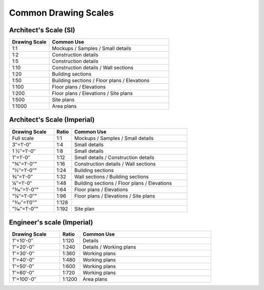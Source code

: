 .. User Manual, LibreCAD v2.2.x


.. _scales:

Common Drawing Scales
=====================

Architect's Scale (SI)
~~~~~~~~~~~~~~~~~~~~~~

.. csv-table:: 
    :widths: 25, 75
    :header-rows: 1
    :stub-columns: 0
    :class: table-fix-width

    "Drawing Scale", "Common Use"
    "1:1", "Mockups / Samples / Small details"
    "1:2", "Construction details"
    "1:5", "Construction details"
    "1:10", "Construction details / Wall sections"
    "1:20", "Building sections"
    "1:50", "Building sections / Floor plans / Elevations"
    "1:100", "Floor plans / Elevations"
    "1:200", "Floor plans / Elevations / Site plans"
    "1:500", "Site plans"
    "1:1000", "Area plans"


Architect's Scale (Imperial)
~~~~~~~~~~~~~~~~~~~~~~~~~~~~

.. csv-table:: 
    :widths: 25, 10, 65
    :header-rows: 1
    :stub-columns: 0
    :class: table-fix-width

    "Drawing Scale", "Ratio", "Common Use"
    "Full scale", "1:1", "Mockups / Samples / Small details"
    "3″=1′-0″", "1:4", "Small details"
    "1 1⁄2″=1′-0″", "1:8", "Small details"
    "1″=1′-0″", "1:12", "Small details / Construction details"
    ​"3⁄4″=1′-0″", "1:16", "Construction details / Wall sections"
    ​"1⁄2″=1′-0″", "1:24", "Building sections"
    "3⁄8″=1′-0″", "1:32", "Wall sections / Building sections"
    "1⁄4″=1′-0″", "1:48", "Building sections / Floor plans / Elevations"
    ​"3⁄16″=1′-0″", "1:64", "Floor plans / Elevations"
    ​"1⁄8″=1′-0″", "1:96", "Floor plans / Elevations / Site plans"
    ​"3⁄32″=1′0″", "1:128", ""
    ​"1⁄16″=1′-0″", "1:192", "Site plan"


Engineer's scale (Imperial)
~~~~~~~~~~~~~~~~~~~~~~~~~~~

.. csv-table:: 
    :widths: 25, 10, 65
    :header-rows: 1
    :stub-columns: 0
    :class: table-fix-width

    "Drawing Scale", "Ratio", "Common Use"
    "1″=10′-0″", "1:120", "Details"
    "1″=20′-0″", "1:240", "Details / Working plans"
    "1″=30′-0″", "1:360", "Working plans"
    "1″=40′-0″", "1:480", "Working plans"
    "1″=50′-0″", "1:600", "Working plans"
    "1″=60′-0″", "1:720", "Working plans"
    "1″=100′-0″", "1:1200", "Area plans"

